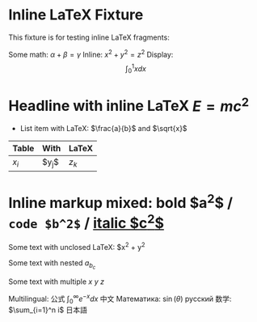 * Inline LaTeX Fixture

This fixture is for testing inline LaTeX fragments:

Some math: $\alpha + \beta = \gamma$
Inline: \( x^2 + y^2 = z^2 \)
Display: \[ \int_0^1 x dx \]

* Headline with inline LaTeX $E=mc^2$

- List item with LaTeX: $\frac{a}{b}$ and $\sqrt{x}$

| Table | With | LaTeX |
|-------+------+-------|
| $x_i$ | $y_j$| $z_k$ |

# This is a comment with LaTeX $\sum_{i=1}^n i$

* Inline markup mixed: *bold $a^2$* / =code $b^2$= / _italic $c^2$_

Some text with unclosed LaTeX: $x^2 + y^2

Some text with nested $a_{b_{c}}$

Some text with multiple $x$ $y$ $z$

Multilingual: 公式 $\int_0^\infty e^{-x} dx$ 中文
Математика: $\sin(\theta)$ русский
数学: $\sum_{i=1}^n i$ 日本語
